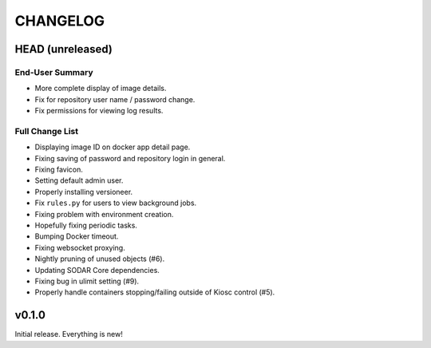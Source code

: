 =========
CHANGELOG
=========

-----------------
HEAD (unreleased)
-----------------

End-User Summary
================

- More complete display of image details.
- Fix for repository user name / password change.
- Fix permissions for viewing log results.

Full Change List
================

- Displaying image ID on docker app detail page.
- Fixing saving of password and repository login in general.
- Fixing favicon.
- Setting default admin user.
- Properly installing versioneer.
- Fix ``rules.py`` for users to view background jobs.
- Fixing problem with environment creation.
- Hopefully fixing periodic tasks.
- Bumping Docker timeout.
- Fixing websocket proxying.
- Nightly pruning of unused objects (#6).
- Updating SODAR Core dependencies.
- Fixing bug in ulimit setting (#9).
- Properly handle containers stopping/failing outside of Kiosc control (#5).

------
v0.1.0
------

Initial release.
Everything is new!

